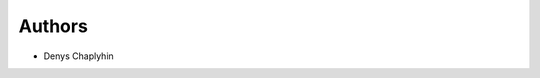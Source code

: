 ..
    Copyright (C) 2021 Denys Chaplyhin.

    uct-repository is free software; you can redistribute it and/or modify
    it under the terms of the MIT License; see LICENSE file for more details.

Authors
=======

- Denys Chaplyhin
